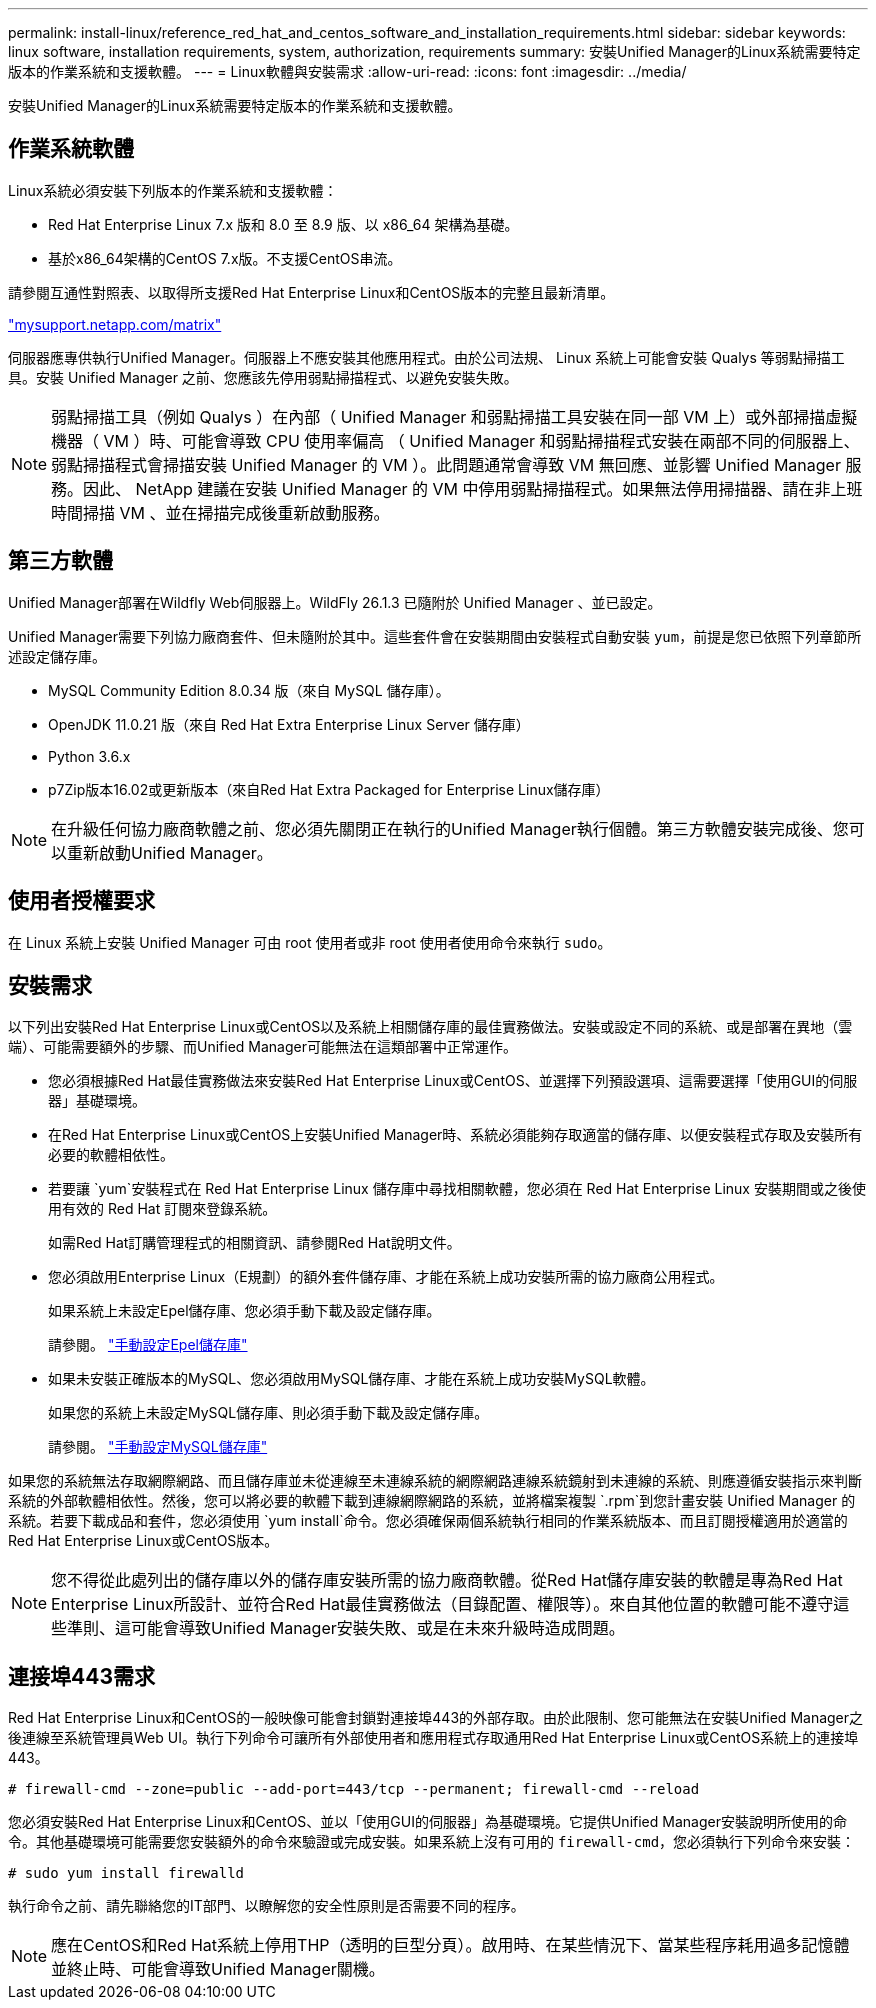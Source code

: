 ---
permalink: install-linux/reference_red_hat_and_centos_software_and_installation_requirements.html 
sidebar: sidebar 
keywords: linux software, installation requirements, system, authorization,  requirements 
summary: 安裝Unified Manager的Linux系統需要特定版本的作業系統和支援軟體。 
---
= Linux軟體與安裝需求
:allow-uri-read: 
:icons: font
:imagesdir: ../media/


[role="lead"]
安裝Unified Manager的Linux系統需要特定版本的作業系統和支援軟體。



== 作業系統軟體

Linux系統必須安裝下列版本的作業系統和支援軟體：

* Red Hat Enterprise Linux 7.x 版和 8.0 至 8.9 版、以 x86_64 架構為基礎。
* 基於x86_64架構的CentOS 7.x版。不支援CentOS串流。


請參閱互通性對照表、以取得所支援Red Hat Enterprise Linux和CentOS版本的完整且最新清單。

http://mysupport.netapp.com/matrix["mysupport.netapp.com/matrix"^]

伺服器應專供執行Unified Manager。伺服器上不應安裝其他應用程式。由於公司法規、 Linux 系統上可能會安裝 Qualys 等弱點掃描工具。安裝 Unified Manager 之前、您應該先停用弱點掃描程式、以避免安裝失敗。


NOTE: 弱點掃描工具（例如 Qualys ）在內部（ Unified Manager 和弱點掃描工具安裝在同一部 VM 上）或外部掃描虛擬機器（ VM ）時、可能會導致 CPU 使用率偏高 （ Unified Manager 和弱點掃描程式安裝在兩部不同的伺服器上、弱點掃描程式會掃描安裝 Unified Manager 的 VM ）。此問題通常會導致 VM 無回應、並影響 Unified Manager 服務。因此、 NetApp 建議在安裝 Unified Manager 的 VM 中停用弱點掃描程式。如果無法停用掃描器、請在非上班時間掃描 VM 、並在掃描完成後重新啟動服務。



== 第三方軟體

Unified Manager部署在Wildfly Web伺服器上。WildFly 26.1.3 已隨附於 Unified Manager 、並已設定。

Unified Manager需要下列協力廠商套件、但未隨附於其中。這些套件會在安裝期間由安裝程式自動安裝 `yum`，前提是您已依照下列章節所述設定儲存庫。

* MySQL Community Edition 8.0.34 版（來自 MySQL 儲存庫）。
* OpenJDK 11.0.21 版（來自 Red Hat Extra Enterprise Linux Server 儲存庫）
* Python 3.6.x
* p7Zip版本16.02或更新版本（來自Red Hat Extra Packaged for Enterprise Linux儲存庫）


[NOTE]
====
在升級任何協力廠商軟體之前、您必須先關閉正在執行的Unified Manager執行個體。第三方軟體安裝完成後、您可以重新啟動Unified Manager。

====


== 使用者授權要求

在 Linux 系統上安裝 Unified Manager 可由 root 使用者或非 root 使用者使用命令來執行 `sudo`。



== 安裝需求

以下列出安裝Red Hat Enterprise Linux或CentOS以及系統上相關儲存庫的最佳實務做法。安裝或設定不同的系統、或是部署在異地（雲端）、可能需要額外的步驟、而Unified Manager可能無法在這類部署中正常運作。

* 您必須根據Red Hat最佳實務做法來安裝Red Hat Enterprise Linux或CentOS、並選擇下列預設選項、這需要選擇「使用GUI的伺服器」基礎環境。
* 在Red Hat Enterprise Linux或CentOS上安裝Unified Manager時、系統必須能夠存取適當的儲存庫、以便安裝程式存取及安裝所有必要的軟體相依性。
* 若要讓 `yum`安裝程式在 Red Hat Enterprise Linux 儲存庫中尋找相關軟體，您必須在 Red Hat Enterprise Linux 安裝期間或之後使用有效的 Red Hat 訂閱來登錄系統。
+
如需Red Hat訂購管理程式的相關資訊、請參閱Red Hat說明文件。

* 您必須啟用Enterprise Linux（E規劃）的額外套件儲存庫、才能在系統上成功安裝所需的協力廠商公用程式。
+
如果系統上未設定Epel儲存庫、您必須手動下載及設定儲存庫。

+
請參閱。 link:task_manually_configure_epel_repository.html["手動設定Epel儲存庫"]

* 如果未安裝正確版本的MySQL、您必須啟用MySQL儲存庫、才能在系統上成功安裝MySQL軟體。
+
如果您的系統上未設定MySQL儲存庫、則必須手動下載及設定儲存庫。

+
請參閱。 link:task_manually_configure_mysql_repository.html["手動設定MySQL儲存庫"]



如果您的系統無法存取網際網路、而且儲存庫並未從連線至未連線系統的網際網路連線系統鏡射到未連線的系統、則應遵循安裝指示來判斷系統的外部軟體相依性。然後，您可以將必要的軟體下載到連線網際網路的系統，並將檔案複製 `.rpm`到您計畫安裝 Unified Manager 的系統。若要下載成品和套件，您必須使用 `yum install`命令。您必須確保兩個系統執行相同的作業系統版本、而且訂閱授權適用於適當的Red Hat Enterprise Linux或CentOS版本。

[NOTE]
====
您不得從此處列出的儲存庫以外的儲存庫安裝所需的協力廠商軟體。從Red Hat儲存庫安裝的軟體是專為Red Hat Enterprise Linux所設計、並符合Red Hat最佳實務做法（目錄配置、權限等）。來自其他位置的軟體可能不遵守這些準則、這可能會導致Unified Manager安裝失敗、或是在未來升級時造成問題。

====


== 連接埠443需求

Red Hat Enterprise Linux和CentOS的一般映像可能會封鎖對連接埠443的外部存取。由於此限制、您可能無法在安裝Unified Manager之後連線至系統管理員Web UI。執行下列命令可讓所有外部使用者和應用程式存取通用Red Hat Enterprise Linux或CentOS系統上的連接埠443。

`# firewall-cmd --zone=public --add-port=443/tcp --permanent; firewall-cmd --reload`

您必須安裝Red Hat Enterprise Linux和CentOS、並以「使用GUI的伺服器」為基礎環境。它提供Unified Manager安裝說明所使用的命令。其他基礎環境可能需要您安裝額外的命令來驗證或完成安裝。如果系統上沒有可用的 `firewall-cmd`，您必須執行下列命令來安裝：

`# sudo yum install firewalld`

執行命令之前、請先聯絡您的IT部門、以瞭解您的安全性原則是否需要不同的程序。

[NOTE]
====
應在CentOS和Red Hat系統上停用THP（透明的巨型分頁）。啟用時、在某些情況下、當某些程序耗用過多記憶體並終止時、可能會導致Unified Manager關機。

====